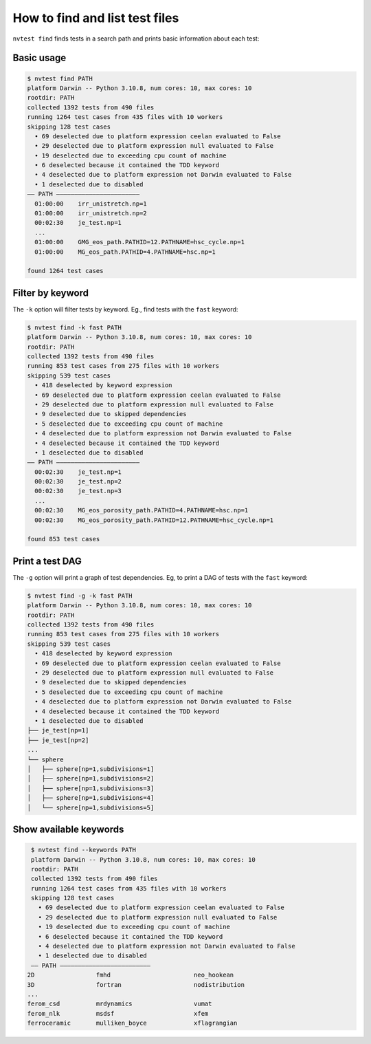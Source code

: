 How to find and list test files
===============================

``nvtest find`` finds tests in a search path and prints basic information about each test:

Basic usage
-----------

.. code-block:: console

   $ nvtest find PATH
   platform Darwin -- Python 3.10.8, num cores: 10, max cores: 10
   rootdir: PATH
   collected 1392 tests from 490 files
   running 1264 test cases from 435 files with 10 workers
   skipping 128 test cases
     • 69 deselected due to platform expression ceelan evaluated to False
     • 29 deselected due to platform expression null evaluated to False
     • 19 deselected due to exceeding cpu count of machine
     • 6 deselected because it contained the TDD keyword
     • 4 deselected due to platform expression not Darwin evaluated to False
     • 1 deselected due to disabled
   —— PATH ———————————————————————
     01:00:00    irr_unistretch.np=1
     01:00:00    irr_unistretch.np=2
     00:02:30    je_test.np=1
     ...
     01:00:00    GMG_eos_path.PATHID=12.PATHNAME=hsc_cycle.np=1
     01:00:00    MG_eos_path.PATHID=4.PATHNAME=hsc.np=1

   found 1264 test cases

Filter by keyword
-----------------

The ``-k`` option will filter tests by keyword.  Eg., find tests with the ``fast`` keyword:

.. code-block:: console

   $ nvtest find -k fast PATH
   platform Darwin -- Python 3.10.8, num cores: 10, max cores: 10
   rootdir: PATH
   collected 1392 tests from 490 files
   running 853 test cases from 275 files with 10 workers
   skipping 539 test cases
     • 418 deselected by keyword expression
     • 69 deselected due to platform expression ceelan evaluated to False
     • 29 deselected due to platform expression null evaluated to False
     • 9 deselected due to skipped dependencies
     • 5 deselected due to exceeding cpu count of machine
     • 4 deselected due to platform expression not Darwin evaluated to False
     • 4 deselected because it contained the TDD keyword
     • 1 deselected due to disabled
   —— PATH ———————————————————————
     00:02:30    je_test.np=1
     00:02:30    je_test.np=2
     00:02:30    je_test.np=3
     ...
     00:02:30    MG_eos_porosity_path.PATHID=4.PATHNAME=hsc.np=1
     00:02:30    MG_eos_porosity_path.PATHID=12.PATHNAME=hsc_cycle.np=1

   found 853 test cases

Print a test DAG
----------------

The ``-g`` option will print a graph of test dependencies.  Eg, to print a DAG of tests with the ``fast`` keyword:

.. code-block:: console

   $ nvtest find -g -k fast PATH
   platform Darwin -- Python 3.10.8, num cores: 10, max cores: 10
   rootdir: PATH
   collected 1392 tests from 490 files
   running 853 test cases from 275 files with 10 workers
   skipping 539 test cases
     • 418 deselected by keyword expression
     • 69 deselected due to platform expression ceelan evaluated to False
     • 29 deselected due to platform expression null evaluated to False
     • 9 deselected due to skipped dependencies
     • 5 deselected due to exceeding cpu count of machine
     • 4 deselected due to platform expression not Darwin evaluated to False
     • 4 deselected because it contained the TDD keyword
     • 1 deselected due to disabled
   ├── je_test[np=1]
   ├── je_test[np=2]
   ...
   └── sphere
   │   ├── sphere[np=1,subdivisions=1]
   │   ├── sphere[np=1,subdivisions=2]
   │   ├── sphere[np=1,subdivisions=3]
   │   ├── sphere[np=1,subdivisions=4]
   │   └── sphere[np=1,subdivisions=5]

Show available keywords
-----------------------

.. code-block:: console

   $ nvtest find --keywords PATH
   platform Darwin -- Python 3.10.8, num cores: 10, max cores: 10
   rootdir: PATH
   collected 1392 tests from 490 files
   running 1264 test cases from 435 files with 10 workers
   skipping 128 test cases
     • 69 deselected due to platform expression ceelan evaluated to False
     • 29 deselected due to platform expression null evaluated to False
     • 19 deselected due to exceeding cpu count of machine
     • 6 deselected because it contained the TDD keyword
     • 4 deselected due to platform expression not Darwin evaluated to False
     • 1 deselected due to disabled
   —— PATH —————————————————————————
  2D                 fmhd                       neo_hookean
  3D                 fortran                    nodistribution
  ...
  ferom_csd          mrdynamics                 vumat
  ferom_nlk          msdsf                      xfem
  ferroceramic       mulliken_boyce             xflagrangian
